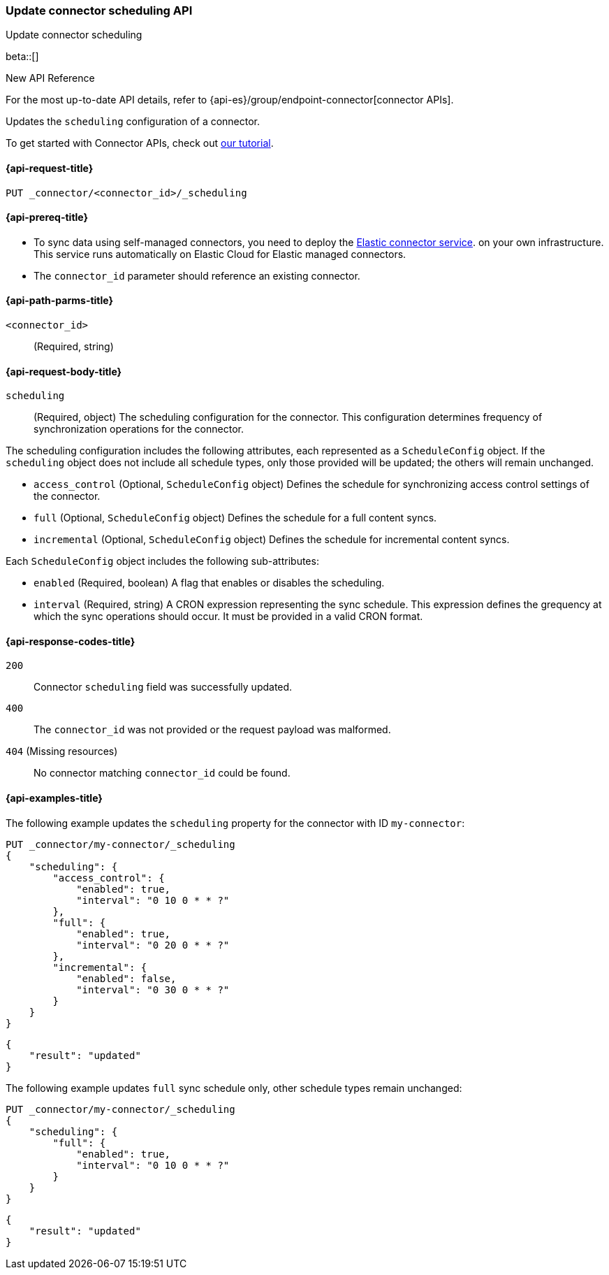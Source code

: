 [[update-connector-scheduling-api]]
=== Update connector scheduling API
++++
<titleabbrev>Update connector scheduling</titleabbrev>
++++

beta::[]

.New API Reference
[sidebar]
--
For the most up-to-date API details, refer to {api-es}/group/endpoint-connector[connector APIs].
--

Updates the `scheduling` configuration of a connector.

To get started with Connector APIs, check out <<es-connectors-tutorial-api, our tutorial>>.


[[update-connector-scheduling-api-request]]
==== {api-request-title}

`PUT _connector/<connector_id>/_scheduling`

[[update-connector-scheduling-api-prereq]]
==== {api-prereq-title}

* To sync data using self-managed connectors, you need to deploy the <<es-connectors-deploy-connector-service,Elastic connector service>>. on your own infrastructure. This service runs automatically on Elastic Cloud for Elastic managed connectors.
* The `connector_id` parameter should reference an existing connector.

[[update-connector-scheduling-api-path-params]]
==== {api-path-parms-title}

`<connector_id>`::
(Required, string)

[role="child_attributes"]
[[update-connector-scheduling-api-request-body]]
==== {api-request-body-title}

`scheduling`::
(Required, object) The scheduling configuration for the connector. This configuration determines frequency of synchronization operations for the connector.

The scheduling configuration includes the following attributes, each represented as a `ScheduleConfig` object. If the `scheduling` object does not include all schedule types, only those provided will be updated; the others will remain unchanged.

- `access_control` (Optional, `ScheduleConfig` object) Defines the schedule for synchronizing access control settings of the connector.

- `full` (Optional, `ScheduleConfig` object) Defines the schedule for a full content syncs.

- `incremental` (Optional, `ScheduleConfig` object) Defines the schedule for incremental content syncs.

Each `ScheduleConfig` object includes the following sub-attributes:

  - `enabled` (Required, boolean) A flag that enables or disables the scheduling.

  - `interval` (Required, string) A CRON expression representing the sync schedule. This expression defines the grequency at which the sync operations should occur. It must be provided in a valid CRON format.


[[update-connector-scheduling-api-response-codes]]
==== {api-response-codes-title}

`200`::
Connector `scheduling` field was successfully updated.

`400`::
The `connector_id` was not provided or the request payload was malformed.

`404` (Missing resources)::
No connector matching `connector_id` could be found.

[[update-connector-scheduling-api-example]]
==== {api-examples-title}

The following example updates the `scheduling` property for the connector with ID `my-connector`:

////
[source, console]
--------------------------------------------------
PUT _connector/my-connector
{
  "index_name": "search-google-drive",
  "name": "My Connector",
  "service_type": "google_drive"
}
--------------------------------------------------
// TESTSETUP

[source,console]
--------------------------------------------------
DELETE _connector/my-connector
--------------------------------------------------
// TEARDOWN
////

[source,console]
----
PUT _connector/my-connector/_scheduling
{
    "scheduling": {
        "access_control": {
            "enabled": true,
            "interval": "0 10 0 * * ?"
        },
        "full": {
            "enabled": true,
            "interval": "0 20 0 * * ?"
        },
        "incremental": {
            "enabled": false,
            "interval": "0 30 0 * * ?"
        }
    }
}
----

[source,console-result]
----
{
    "result": "updated"
}
----

The following example updates `full` sync schedule only, other schedule types remain unchanged:

[source,console]
----
PUT _connector/my-connector/_scheduling
{
    "scheduling": {
        "full": {
            "enabled": true,
            "interval": "0 10 0 * * ?"
        }
    }
}
----

[source,console-result]
----
{
    "result": "updated"
}
----
